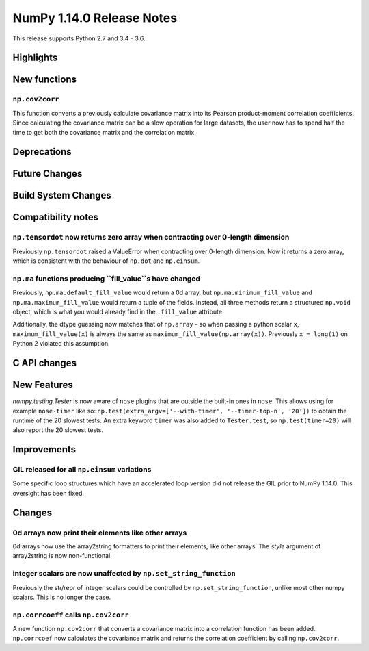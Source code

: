 ==========================
NumPy 1.14.0 Release Notes
==========================

This release supports Python 2.7 and 3.4 - 3.6.


Highlights
==========


New functions
=============

``np.cov2corr``
---------------
This function converts a previously calculate covariance matrix
into its Pearson product-moment correlation coefficients. Since
calculating the covariance matrix can be a slow operation for large
datasets, the user now has to spend half the time to get both
the covariance matrix and the correlation matrix.


Deprecations
============


Future Changes
==============


Build System Changes
====================


Compatibility notes
===================

``np.tensordot`` now returns zero array when contracting over 0-length dimension
--------------------------------------------------------------------------------
Previously ``np.tensordot`` raised a ValueError when contracting over 0-length
dimension. Now it returns a zero array, which is consistent with the behaviour
of ``np.dot`` and ``np.einsum``.

``np.ma`` functions producing ``fill_value``s have changed
----------------------------------------------------------
Previously, ``np.ma.default_fill_value`` would return a 0d array, but
``np.ma.minimum_fill_value`` and ``np.ma.maximum_fill_value`` would return a
tuple of the fields. Instead, all three methods return a structured ``np.void``
object, which is what you would already find in the ``.fill_value`` attribute.

Additionally, the dtype guessing now matches that of ``np.array`` - so when
passing a python scalar ``x``, ``maximum_fill_value(x)`` is always the same as
``maximum_fill_value(np.array(x))``. Previously ``x = long(1)`` on Python 2
violated this assumption.


C API changes
=============


New Features
============

`numpy.testing.Tester` is now aware of ``nose`` plugins that are outside the
built-in ones in ``nose``.  This allows using for example ``nose-timer`` like
so:  ``np.test(extra_argv=['--with-timer', '--timer-top-n', '20'])`` to
obtain the runtime of the 20 slowest tests.  An extra keyword ``timer`` was
also added to ``Tester.test``, so ``np.test(timer=20)`` will also report the 20
slowest tests.


Improvements
============

GIL released for all ``np.einsum`` variations
---------------------------------------------

Some specific loop structures which have an accelerated loop version
did not release the GIL prior to NumPy 1.14.0.  This oversight has been
fixed.


Changes
=======

0d arrays now print their elements like other arrays
----------------------------------------------------
0d arrays now use the array2string formatters to print their elements, like
other arrays. The `style` argument of array2string is now non-functional.

integer scalars are now unaffected by ``np.set_string_function``
----------------------------------------------------------------
Previously the str/repr of integer scalars could be controlled by
``np.set_string_function``, unlike most other numpy scalars. This is no longer
the case.

``np.corrcoeff`` calls ``np.cov2corr``
------------------------------------
A new function ``np.cov2corr`` that converts a covariance matrix into a
correlation function has been added. ``np.corrcoef`` now calculates
the covariance matrix and returns the correlation coefficient by
calling ``np.cov2corr``.
